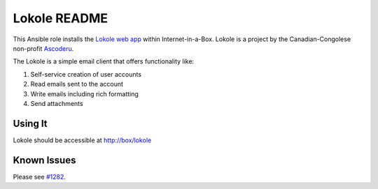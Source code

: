 =============
Lokole README
=============

This Ansible role installs the `Lokole web app <https://github.com/ascoderu/opwen-webapp>`_ within Internet-in-a-Box.  Lokole is a project by the Canadian-Congolese non-profit `Ascoderu <https://ascoderu.ca>`_.

The Lokole is a simple email client that offers functionality like:

1. Self-service creation of user accounts
2. Read emails sent to the account
3. Write emails including rich formatting
4. Send attachments

Using It
--------

Lokole should be accessible at http://box/lokole

Known Issues
------------

Please see `#1282 <https://github.com/iiab/iiab/pull/1282#issuecomment-435622419>`_.

